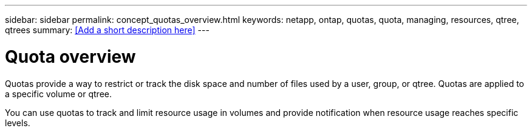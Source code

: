 ---
sidebar: sidebar
permalink: concept_quotas_overview.html
keywords: netapp, ontap, quotas, quota, managing, resources, qtree, qtrees
summary: <<Add a short description here>>
---

= Quota overview
:toc: macro
:toclevels: 1
:hardbreaks:
:nofooter:
:icons: font
:linkattrs:
:imagesdir: ./media/

[.lead]
Quotas provide a way to restrict or track the disk space and number of files used by a user, group, or qtree. Quotas are applied to a specific volume or qtree.

You can use quotas to track and limit resource usage in volumes and provide notification when resource usage reaches specific levels.
